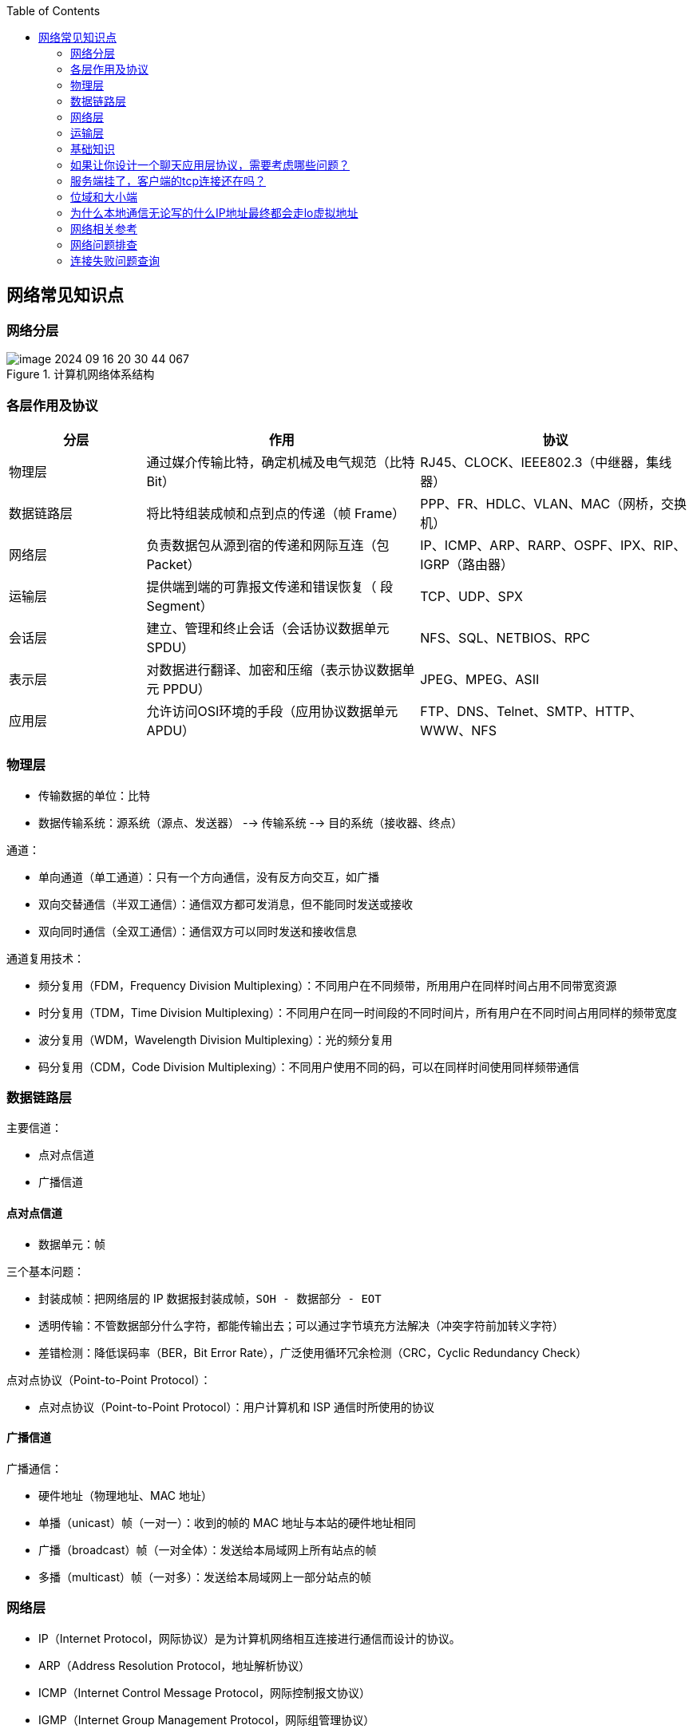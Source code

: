 
:toc:

:icons: font

// 保证所有的目录层级都可以正常显示图片
:path: 网络/
:imagesdir: ../image/
:srcdir: ../src


// 只有book调用的时候才会走到这里
ifdef::rootpath[]
:imagesdir: {rootpath}{path}{imagesdir}
:srcdir: {rootpath}../src/
endif::rootpath[]

ifndef::rootpath[]
:rootpath: ../
:srcdir: {rootpath}{path}../src/
endif::rootpath[]


== 网络常见知识点


=== 网络分层

.计算机网络体系结构
image::image-2024-09-16-20-30-44-067.png[]


=== 各层作用及协议

[cols="1,2,2", options="header"]
|===
|分层 | 作用 | 协议

|物理层 | 通过媒介传输比特，确定机械及电气规范（比特 Bit） | RJ45、CLOCK、IEEE802.3（中继器，集线器）
|数据链路层|将比特组装成帧和点到点的传递（帧 Frame）| PPP、FR、HDLC、VLAN、MAC（网桥，交换机）
|网络层|负责数据包从源到宿的传递和网际互连（包 Packet）|IP、ICMP、ARP、RARP、OSPF、IPX、RIP、IGRP（路由器）
|运输层|提供端到端的可靠报文传递和错误恢复（ 段Segment）|TCP、UDP、SPX
|会话层|建立、管理和终止会话（会话协议数据单元 SPDU）|NFS、SQL、NETBIOS、RPC
|表示层|对数据进行翻译、加密和压缩（表示协议数据单元 PPDU）|JPEG、MPEG、ASII
|应用层|允许访问OSI环境的手段（应用协议数据单元 APDU）|FTP、DNS、Telnet、SMTP、HTTP、WWW、NFS

|===


=== 物理层

* 传输数据的单位：比特
* 数据传输系统：源系统（源点、发送器） --> 传输系统 --> 目的系统（接收器、终点）

通道：

* 单向通道（单工通道）：只有一个方向通信，没有反方向交互，如广播
* 双向交替通信（半双工通信）：通信双方都可发消息，但不能同时发送或接收
* 双向同时通信（全双工通信）：通信双方可以同时发送和接收信息

通道复用技术：

* 频分复用（FDM，Frequency Division Multiplexing）：不同用户在不同频带，所用用户在同样时间占用不同带宽资源
* 时分复用（TDM，Time Division Multiplexing）：不同用户在同一时间段的不同时间片，所有用户在不同时间占用同样的频带宽度
* 波分复用（WDM，Wavelength Division Multiplexing）：光的频分复用
* 码分复用（CDM，Code Division Multiplexing）：不同用户使用不同的码，可以在同样时间使用同样频带通信

=== 数据链路层

主要信道：

* 点对点信道
* 广播信道

==== 点对点信道

* 数据单元：帧

三个基本问题：

* 封装成帧：把网络层的 IP 数据报封装成帧，`SOH - 数据部分 - EOT`
* 透明传输：不管数据部分什么字符，都能传输出去；可以通过字节填充方法解决（冲突字符前加转义字符）
* 差错检测：降低误码率（BER，Bit Error Rate），广泛使用循环冗余检测（CRC，Cyclic Redundancy Check）

点对点协议（Point-to-Point Protocol）：

* 点对点协议（Point-to-Point Protocol）：用户计算机和 ISP 通信时所使用的协议

==== 广播信道

广播通信：

* 硬件地址（物理地址、MAC 地址）
* 单播（unicast）帧（一对一）：收到的帧的 MAC 地址与本站的硬件地址相同
* 广播（broadcast）帧（一对全体）：发送给本局域网上所有站点的帧
* 多播（multicast）帧（一对多）：发送给本局域网上一部分站点的帧

=== 网络层

* IP（Internet Protocol，网际协议）是为计算机网络相互连接进行通信而设计的协议。
* ARP（Address Resolution Protocol，地址解析协议）
* ICMP（Internet Control Message Protocol，网际控制报文协议）
* IGMP（Internet Group Management Protocol，网际组管理协议）

==== IP 网际协议

IP 地址分类：

* `IP 地址 ::= {<网络号>,<主机号>}`

[cols="1,1,1,1,1", options="header"]
|===
|IP 地址类别 | 网络号 | 网络范围 | 主机号 | IP 地址范围
|A 类 | 8bit，第一位固定为 0 | 0 —— 127 | 24bit | 1.0.0.0 —— 127.255.255.255
|B 类 | 16bit，前两位固定为  10 | 128.0 —— 191.255 | 16bit | 128.0.0.0 —— 191.255.255.255
|C  类 | 24bit，前三位固定为  110 | 192.0.0 —— 223.255.255 | 8bit | 192.0.0.0 —— 223.255.255.255
|D  类 | 前四位固定为 1110，后面为多播地址
|E  类 | 前五位固定为 11110，后面保留为今后所用
|===


.IP 数据报格式
image::image-2024-09-16-20-32-05-073.png[IP数据报格式]


==== ICMP 网际控制报文协议

.ICMP 报文格式：
image::image-2024-09-12-22-14-39-480.png[]

应用：

* PING（Packet InterNet Groper，分组网间探测）测试两个主机之间的连通性
* TTL（Time To Live，生存时间）该字段指定 IP 包被路由器丢弃之前允许通过的最大网段数量

==== 内部网关协议

* RIP（Routing Information Protocol，路由信息协议）
* OSPF（Open Sortest Path First，开放最短路径优先）

==== 外部网关协议

* BGP（Border Gateway Protocol，边界网关协议）

==== IP多播

* IGMP（Internet Group Management Protocol，网际组管理协议）
* 多播路由选择协议

==== VPN 和 NAT

* VPN（Virtual Private Network，虚拟专用网）
* NAT（Network Address Translation，网络地址转换）

==== 路由表包含什么？

1. 网络 ID（Network ID, Network number）：就是目标地址的网络 ID。
2. 子网掩码（subnet mask）：用来判断 IP 所属网络
3. 下一跳地址/接口（Next hop / interface）：就是数据在发送到目标地址的旅途中下一站的地址。其中 interface 指向 next hop（即为下一个 route）。一个自治系统（AS, Autonomous system）中的 route 应该包含区域内所有的子网络，而默认网关（Network id: `0.0.0.0`, Netmask: `0.0.0.0`）指向自治系统的出口。

根据应用和执行的不同，路由表可能含有如下附加信息：

1. 花费（Cost）：就是数据发送过程中通过路径所需要的花费。
2. 路由的服务质量
3. 路由中需要过滤的出/入连接列表

=== 运输层

协议：

* TCP（Transmission Control Protocol，传输控制协议）
* UDP（User Datagram Protocol，用户数据报协议）

端口：

[cols="2,1,1,1,1,1,1,1,1", options="header"]
|===
|应用程序 | FTP | TELNET | SMTP | DNS | TFTP | HTTP | HTTPS | SNMP
|端口号 | 21 | 23 | 25 | 53 | 69 | 80 | 443 | 161
|===

==== TCP

* TCP（Transmission Control Protocol，传输控制协议）是一种面向连接的、可靠的、基于字节流的传输层通信协议，其传输的单位是报文段。

特征：

* 面向连接
* 只能点对点（一对一）通信
* 可靠交互
* 全双工通信
* 面向字节流

TCP 如何保证可靠传输：

* 确认和超时重传
* 数据合理分片和排序
* 流量控制
* 拥塞控制
* 数据校验

.TCP  首部
image::image-2024-09-16-20-33-25-757.png[]


TCP：状态控制码（Code，Control Flag），占 6 比特，含义如下：

* URG：紧急比特（urgent），当 `URG＝1` 时，表明紧急指针字段有效，代表该封包为紧急封包。它告诉系统此报文段中有紧急数据，应尽快传送(相当于高优先级的数据)， 且上图中的 Urgent Pointer 字段也会被启用。
* ACK：确认比特（Acknowledge）。只有当 `ACK＝1` 时确认号字段才有效，代表这个封包为确认封包。当 `ACK＝0` 时，确认号无效。
* PSH：（Push function）若为 1 时，代表要求对方立即传送缓冲区内的其他对应封包，而无需等缓冲满了才送。
* RST：复位比特(Reset)，当 `RST＝1` 时，表明 TCP 连接中出现严重差错（如由于主机崩溃或其他原因），必须释放连接，然后再重新建立运输连接。
* SYN：同步比特(Synchronous)，SYN 置为 1，就表示这是一个连接请求或连接接受报文，通常带有 SYN 标志的封包表示『主动』要连接到对方的意思。
* FIN：终止比特(Final)，用来释放一个连接。当 `FIN＝1` 时，表明此报文段的发送端的数据已发送完毕，并要求释放运输连接。

==== UDP

* UDP（User Datagram Protocol，用户数据报协议）是 OSI（Open System Interconnection 开放式系统互联） 参考模型中一种无连接的传输层协议，提供面向事务的简单不可靠信息传送服务，其传输的单位是用户数据报。

特征：

* 无连接
* 尽最大努力交付
* 面向报文
* 没有拥塞控制
* 支持一对一、一对多、多对一、多对多的交互通信
* 首部开销小

image::../image/image-2024-09-16-20-34-57-513.png[]

https://github.com/JerryC8080/understand-tcp-udp[TCP/UDP图片来源]


==== TCP 与 UDP 的区别

1. TCP 面向连接，UDP 是无连接的；
2. TCP 提供可靠的服务，也就是说，通过 TCP 连接传送的数据，无差错，不丢失，不重复，且按序到达；UDP 尽最大努力交付，即不保证可靠交付
3. TCP 的逻辑通信信道是全双工的可靠信道；UDP 则是不可靠信道
4. 每一条 TCP 连接只能是点到点的；UDP 支持一对一，一对多，多对一和多对多的交互通信
5. TCP 面向字节流（可能出现黏包问题），实际上是 TCP 把数据看成一连串无结构的字节流；UDP 是面向报文的（不会出现黏包问题）
6. UDP 没有拥塞控制，因此网络出现拥塞不会使源主机的发送速率降低（对实时应用很有用，如 IP 电话，实时视频会议等）
7. TCP 首部开销20字节；UDP 的首部开销小，只有 8 个字节

=== 基础知识

==== bit\frame\packet\segment\data区别

1. 物理层发出的数据成为bit,物理层传输的是比特流。
2. 数据链路层发出的数据包称为frame，地址是链路层的地址，如mac地址；
3. 网络层发出的数据包称为packet，地址是网络层地址，如ip地址；
4. 传输层发出的数据包称为segment，地址是传输层地址，如TCP的端口号。

数据的封装过程：

1. data
2. segment
3. packet
4. frame
5. bit

对应的协议：
1.application-session （Represen layer is in the middle) layer
2.transprot layer
3.network layer
4.data link layer
5.physical layer

'''

datagram（数据报）与packet（数据包）区别：

datagram（数据报） – 在网络层中的传输单元（例如IP）。一个datagram可能被压缩成一个或几个packets，在数据链路层中传输。

packet（数据包） – 封装的基本单元，它穿越网络层和数据链路层的分解面。通常一个packet映射成一个frame，但也有例外：即当数据链路层执行拆分或将几个packet合成一个frame的时候。

二层的PDU叫做Frame;
IP的叫做Packet;
TCP的叫做Segment；
UDP的叫做Datagram。

OSI参考模型的各层传输的数据和控制信息具有多种格式,常用的信息格式包括帧、数据包、数据报、段、消息、元素和数据单元。信息交换发生在对等OSI层之间，在源端机中每一层把控制信息附加到数据中，而目的机器的每一层则对接收到的信息进行分析，并从数据中移去控制信息，下面是各信息单元的说明：

- 帧（frame）是一种信息单位，它的起始点和目的点都是数据链路层。
- 数据包（packet）也是一种信息单位，它的起始和目的地是网络层。
- 数据报（datagram）通常是指起始点和目的地都使用无连接网络服务的的网络层的信息单元。
- 段（segment）通常是指起始点和目的地都是传输层的信息单元。
- 消息（message）是指起始点和目的地都在网络层以上（经常在应用层）的信息单元。
- 元素（cell）是一种固定长度的信息，它的起始点和目的地都是数据链路层。元素通常用于异步传输模式（ATM）和交换多兆位数
- 服务（SMDS）网络等交换环境。
- 数据单元（data unit）指许多信息单元。常用的数据单元有服务数据单元（SDU）、协议数据单元（PDU）。SDU是在同一机器上的两层之间传送信息。PDU是发送机器上每层的信息发送到接收机器上的相应层（同等层间交流用的）。



=== 如果让你设计一个聊天应用层协议，需要考虑哪些问题？
1. 要考虑基于哪些网络层，一般要基于传输层和应用层来分工完成整个聊天应用的通信
2. 应用层还需要传输一些信息来控制程序的运行过程，因此还需要自行定义应用层协议
 - TCP/Websocket协议维护长连接
 - UDP进行消息/文件的传输和接收
 - HTTP/HTTPS完成用户登录，用户注销等
 - 设计心跳保活命令

=== 服务端挂了，客户端的tcp连接还在吗？

- 如果服务端进程崩溃，那么内核会发送FIN报文，与客户端进行四次挥手
tcp的连接是内核维护的，所以当服务端的进程崩溃之后，内核需要回收进程的所有TCP连接资源，因此内核会在回收资源时断开对应的tcp连接，整个过程并不需要对应进程的参与，所以即使服务端进程退出了还是能与客户端完成tcp的四次挥手

- 如果服务端宕机，服务端不会进行四次挥手，后续发生的事情会根据客户端是否重新发送数据变现的不同
1. 如果客户端会发送数据，由于服务端已经不存在了，客户端的数据会一直超时重传，当重传次数超过一定阈值后会断开TCP连接
2. 如果客户端一直不发送数据，需要根据客户端是否开启TCP keepalive机制，如果开启超时检测服务端已经不存在就会断开连接，如果没有开启客户端的tcp会一直存在，并不会断开

服务端发生宕机之后无法和客户端进行四次挥手，所以在服务端发生宕机的时刻起，客户端是无法感知到服务端的宕机的，只能在后续的数据交互来判断服务端是否存在

如果服务端宕机之后客户端会发送数据，在超时之后客户端会启用超时重传机制，用来重传那些发送了但是没有得到回复的数据。当重传次数到达一定阈值之后内核就会判定该TCP连接出现了问题，然后通过socket接口通知该应用该tcp连接出现了问题，客户端在接收到这个问题反馈之后，会断开TCP的连接

Linux中可以通过 tcp_retries2的配置项来设置重传超时时间。
[source, bash]
.tcp_retries2
----
$cat /proc/sys/net/ipv4/tcp_retries2
15
----
tcp_retries2不是代表重传的次数，该数值只是用来计算重传超时的，设置为15大概超时时间为timeout= 924600ms，如果重传间隔超过这个timeout就会认为停止重传，然后就会断开tcp连接

在发生超时重传的过程中，每一轮的超时时间(RTO)都是倍数增长的，如果第一轮的超时时间为200ms那么第二轮的RTO就会调整为400ms......, RTO是根据RTT计算出来的，如果发生超时重传，那么重复几次之后就会达到timeout的值了。

RTO在Linux中使用宏定义进行预定义，以Linux2.6+为例，HZ为1000ms那么TCP_RTO_MIN为200ms， TCP_RTO_MAX为120s

[source, c]
.RTO 定义
----
#define TCP_RTO_MAX ((unsigned)(120*HZ))
#define TCP_RTO_MIN ((unsigned)(HZ/5))
----

=== 位域和大小端

因为C/C++定义中有一个规定，无论是大端还是小端，先定义的成员一定是低字节和低位

1. 大端和小端存储相反，字节顺序相反，高低位相反
2. 那么当位域中先定义的成员一定是低字节和低位的条件限制时，就会出现一个问题，那就是low无论在小端还是大端机器中都是去低字节和低位(4位)，那么大小端中low和high就会存在互换的情况

[source, cpp]
----
struct Data {
    union {
        uint8_t res;
        struct {
           uint8_t low : 4;
           uint8_t high : 4;
        };
    };
};
----




=== 为什么本地通信无论写的什么IP地址最终都会走lo虚拟地址

在内核初始化local路由表的时候，回把路由表项都设置为RTN_LOCAL，这个过程是在设置本机IP的时候调用fib_inetaddr_event实现的，也就是说本机IP的类型都是RTN_LOCAL

[source, cpp]
----
void fib_add_ifaddr(struct in_ifaddr *ifa)
{
	fib_magic(RTM_NEWROUTE, RTN_LOCAL, addr, 32, prim);
}
----

使用本机IP即使不使用127.0.0.1，内核在查找的时候判断类型依然是RTN_LOCAL，也就是net->loopback_dev，也就是本机lo虚拟网卡。

在跨机网络包的接收过程中，需要经过硬中断然后才能出发软中断，在本机网络IO过程中，由于并不是真的过网卡，所以网卡的发送过程、硬中断都省去了直接从软中断开始



=== 网络相关参考

https://coolshell.cn/articles/11564.html


=== 网络问题排查


==== ethtool工具

*查看和修改网卡RingBuffer最大值和当前设置*
[source, bash]
----
# 查看
$ ethtool -g ens160
# 修改网卡硬件缓存大小
$ ethtool -G eth0 rx 4096 tx 4096
----

*查看网卡丢包统计*

[source, bash]
----
$ ethtool -S eth0
----

*查看网卡配置状态*
[source, bash]
----
$ethtool ens160
Settings for ens160:
	Supported ports: [ TP ]
	Supported link modes:   1000baseT/Full
	                        10000baseT/Full
	Supported pause frame use: No
	Supports auto-negotiation: No
	Supported FEC modes: Not reported
	Advertised link modes:  Not reported
	Advertised pause frame use: No
	Advertised auto-negotiation: No
	Advertised FEC modes: Not reported
	Speed: 10000Mb/s
	Duplex: Full
	Port: Twisted Pair
	PHYAD: 0
	Transceiver: internal
	Auto-negotiation: off
	MDI-X: Unknown
Cannot get wake-on-lan settings: Operation not permitted
	Link detected: yes
----

如果通过ethtool查看网卡的speed等配置不符合预期，可以通过ethtool让网卡自动协商。

[source, bash]
----
$ethtool -r  eth1/eth0;
----

如果发现，上下游设备不支持自协商，可以强制设置端口的速率：
[source, bash]
----
$ethtool -s eth1 speed 1000 duplex full autoneg off
----

*查看流控统计信息*

[source, bash]
----
$ethtool -S eth1 | grep control
----

*查看网络流控配置*
[source, bash]
----
$ethtool -a eth1
----

*关闭网卡流控*
[source, bash]
----
ethtool -A ethx autoneg off //自协商关闭
ethtool -A ethx tx off //发送模块关闭
ethtool -A ethx rx off //接收模块关闭
----

*查看网卡firmware版本*
[source, bash]
----
$ethtool -i eth0
----

*单核负载过高导致丢包*
当单核心因为软中断占用过多时会导致新来的数据软中断无法处理而丢包，导致网络数据的处理速度跟不上网卡的接收速度。
通过命令mpstat -P ALL 1可以每隔一秒查看一下当前cpu的使用情况
[source, bash]
----
mpstat -P ALL 1
Linux 3.10.0-862.11.6.el7.x86_64 (localhost.localdomain) 	10/26/2023 	_x86_64_	(4 CPU)
01:27:31 PM  CPU    %usr   %nice    %sys %iowait    %irq   %soft  %steal  %guest  %gnice   %idle
01:27:32 PM  all    7.30    0.00    7.03    0.00    0.00    0.00    0.00    0.00    0.00   85.68
01:27:32 PM    0    5.43    0.00    7.61    0.00    0.00    0.00    0.00    0.00    0.00   86.96
01:27:32 PM    1    7.45    0.00    7.45    0.00    0.00    0.00    0.00    0.00    0.00   85.11
01:27:32 PM    2    5.43    0.00    5.43    0.00    0.00    1.09    0.00    0.00    0.00   88.04
01:27:32 PM    3   11.83    0.00    6.45    0.00    0.00    0.00    0.00    0.00    0.00   81.72
----

如果出现这种情况，比如soft占用100%，这个时候可以通过一下几种方法中的一种或者多种组合来解决问题：

- 调整RSSfootnote:[Receive Side Scaling,用于多核系统中分发网络流量到不同的CPU核心进行处理]队列。

[source, bash]
----
# 查看RSS队列配置
ethtool -x eth0
# 调整配置
ethtool -X eth0 xxx
----

- 保证网卡中断配置均衡 `cat /proc/interrupts`

[source, bash]
----
# 调整irq
irqbalance
# 查看当前运行情况
service irqbalance status
# 终止服务
service irqbalance stop
#中断绑CPU核
echo mask > /proc/irq/xxx/smp_affinity
----

- 根据CPU和网卡队列个数调整网卡多队列和RPS配置

协议栈开启RPS并设置RPS
[source, bash]
----

echo $mask（CPU配置）> /sys/class/net/$eth/queues/rx-$i/rps_cpusecho 4096（网卡buff）> /sys/class/net/$eth/queues/rx-$i/rps_flow_cnt2）
#CPU小于网卡队列个数，绑中断就可以，可以试着关闭RPS看一下效果：
echo 0 > /sys/class/net/<dev>/queues/rx-<n>/rps_cpu
----

- numa CPU调整，对其网卡位置，可以提高内核处理速度，从而给更多CPU应用包，从而减缓丢包率
[source, bash]
----
ethtool -i eth1|grep bus-info
lspci -s bus-info -vv|grep node
----
上面中断和 RPS 设置里面 mask 需要重新按 numa CPU 分配重新设置；

- 可以试着开启中断聚合(需要网卡支持)

[source, bash]
----
# 查看是否支持
ethtool -c ethx
# 调整
ethtool -C ethx adaptive-rx on
----

*分片重组导致丢包*

[source, bash]
----
# 查看是否有分片重组导致丢包发生
netstat -s|grep timeout
601 fragments dropped after timeout
# 通过调整分片重组超时时间来解决
# 通过
sysctl -a| grep net.ipv4.ipfrag_time
net.ipv4.ipfrag_time = 30
sysctl -w net.ipv4.ipfrag_time=60
----



=== 连接失败问题查询

主要通过观察listen队列和accept队列的问题来断定连接创建失败时由于具体哪个地方导致的问题。

.通过ss查看accept队列的大小以及当前队列中现存待连接完成的个数
[source, bash]
----
# -l 显示正在监听的socket
# -n 不解析服务器名称
# -t 只显示tcp socket
[wangyz@localhost /home/wangyz]$ss  -lnt
State       Recv-Q Send-Q                             Local Address:Port                                            Peer Address:Port
LISTEN      0      100                                    127.0.0.1:25                                                         *:*
LISTEN      0      128                                    127.0.0.1:6010                                                       *:*
LISTEN      0      100                                            *:16506                                                      *:*
LISTEN      0      100                                            *:20571                                                      *:*
LISTEN      0      50                                             *:8091                                                       *:*
LISTEN      0      128                                  10.20.26.58:36379                                                      *:*
----

Recv-Q代表待accept的个数，也就是队列中有多少连接，Send-Q代表队列的最大值，队列的大小长度取决于somaxconn配置和backlog之间的最小值，min(somaxconn, backlog)，somaxconn是内核配置，backlog是listen中传入

[source, bash]
----
[wangyz@localhost /home/wangyz]$date;netstat -s|grep overflowed
2024年 06月 05日 星期三 14:22:15 CST
    48883 times the listen queue of a socket overflowed
----

通过netstat查看listen溢出的数量，如果一直在增加说明存在accept溢出问题。

